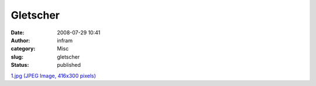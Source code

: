 Gletscher
#########
:date: 2008-07-29 10:41
:author: infram
:category: Misc
:slug: gletscher
:status: published

`1.jpg (JPEG Image, 416x300
pixels) <http://www.lessaid.net/fun/1.jpg>`__
